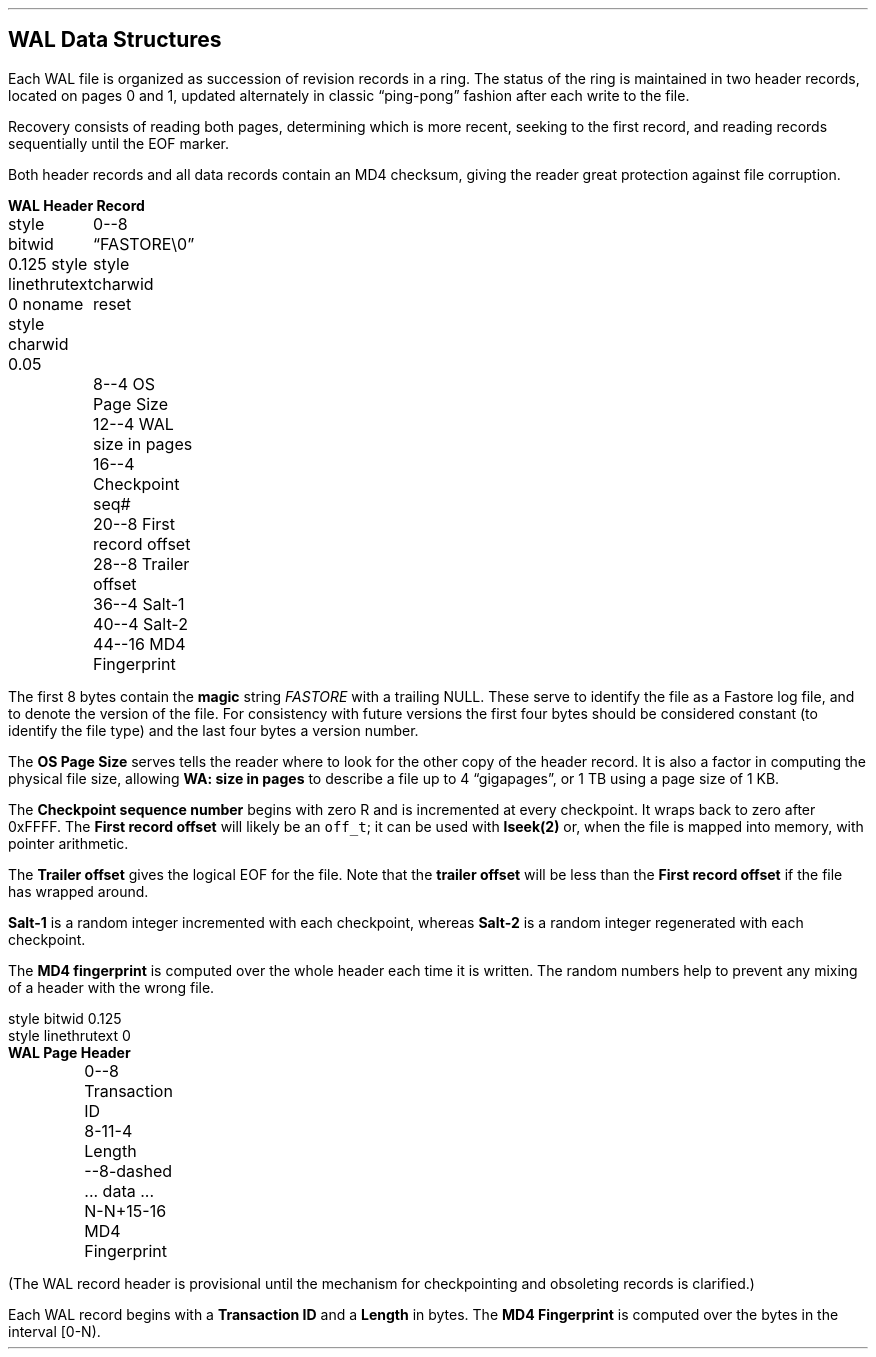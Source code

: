 .NP
.\" $Id$
.ad l
.SH 
WAL Data Structures
.PP
Each WAL file is organized as succession of revision records in a ring.  The status of the ring is maintained in two header records, located on pages 0 and 1, updated alternately in classic \*Qping-pong\*U fashion after each write to the file.  
.PP
Recovery consists of reading both pages, determining which is more recent, seeking to the first record, and reading records sequentially until the EOF marker. 
.PP
Both header records and all data records contain an MD4 checksum, giving the reader great protection against file corruption. 
.LP
.br
.po 0.125i
.B \dWAL\ Header\ Record
.begin dformat 
 style bitwid 0.125
style linethrutext 0
noname
style charwid 0.05
	0--8 \*QFASTORE\\0\*U
style charwid reset
	8--4 OS Page Size 
	12--4 WAL size in pages
	16--4 Checkpoint seq#
	20--8 First record offset
	28--8 Trailer offset
	36--4 Salt-1	       
	40--4 Salt-2	       
	44--16 MD4 Fingerprint
.end
.br
.po 1i
.PP
The first 8 bytes contain the \fBmagic\fR string \fIFASTORE\fR with a trailing NULL.  These serve to identify the file as a Fastore log file, and to denote the version of the file.  For consistency with future versions the first four bytes should be considered constant (to identify the file type) and the last four bytes a version number.  
.PP
The \fBOS Page Size\fR serves tells the reader where to look for the other copy of the header record.  It is also a factor in computing the physical file size, allowing \fBWA: size in pages\fR to describe a file up to 4 \*Qgigapages\*U, or 1 TB using a page size of 1 KB. 
.PP
The \fBCheckpoint sequence number\fR begins with zero R and is incremented at every checkpoint.  It wraps back to zero after 0xFFFF.  The \fBFirst record offset\fR will likely be an \fCoff_t\fR; it can be used with \fBlseek(2)\fR or, when the file is mapped into memory, with pointer arithmetic.  
.PP
The \fBTrailer offset\fR gives the logical EOF for the file.  Note that the \fBtrailer offset\fR will be less than the \fBFirst record offset\fR if the file has wrapped around. 
.PP
.B Salt-1
is a random integer incremented with each checkpoint, whereas 
.B Salt-2
is a random integer regenerated with each checkpoint. 
.PP
The 
.B MD4\ fingerprint
is computed over the whole header each time it is written.  The random numbers help to prevent any mixing of a header with the wrong file.  
.EQ
delim $$
.EN
.begin dformat 
 style bitwid 0.125
style linethrutext 0
\fBWAL Page Header\fR
	0--8 Transaction ID
	8-11-4 Length
	--8-dashed ... data ...	       
	N-N+15-16 MD4 Fingerprint
.end
.PP
(The WAL record header is provisional until the mechanism for checkpointing and obsoleting records is clarified.)
.PP
Each WAL record begins with a 
.B Transaction\ ID
and a \fBLength\fR in bytes.  The \fBMD4 Fingerprint\fR is computed over the bytes in the interval [0-N). 
